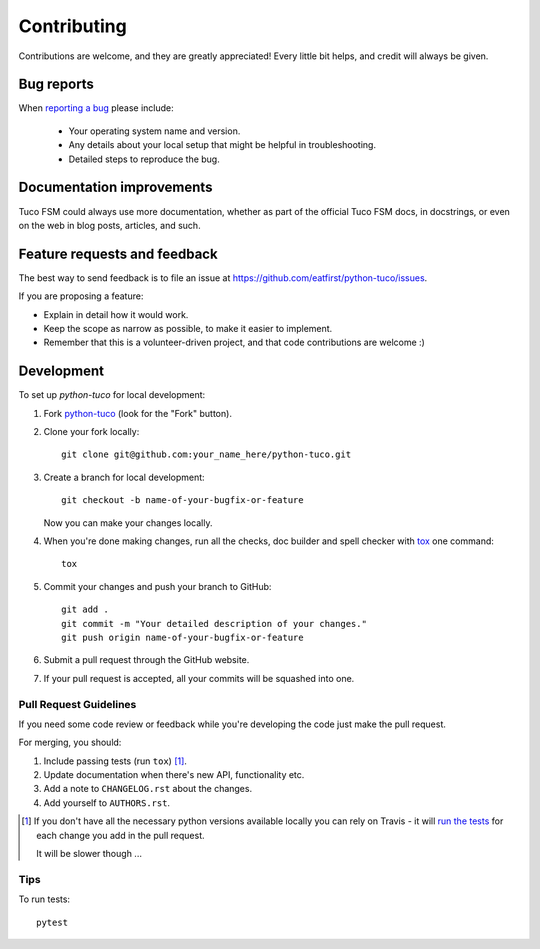 ============
Contributing
============

.. todo::

    Review the contributing guidelines.

Contributions are welcome, and they are greatly appreciated! Every
little bit helps, and credit will always be given.

Bug reports
===========

When `reporting a bug <https://github.com/eatfirst/python-tuco/issues>`_ please include:

    * Your operating system name and version.
    * Any details about your local setup that might be helpful in troubleshooting.
    * Detailed steps to reproduce the bug.

Documentation improvements
==========================

Tuco FSM could always use more documentation, whether as part of the
official Tuco FSM docs, in docstrings, or even on the web in blog posts,
articles, and such.

Feature requests and feedback
=============================

The best way to send feedback is to file an issue at https://github.com/eatfirst/python-tuco/issues.

If you are proposing a feature:

* Explain in detail how it would work.
* Keep the scope as narrow as possible, to make it easier to implement.
* Remember that this is a volunteer-driven project, and that code contributions are welcome :)

Development
===========

To set up `python-tuco` for local development:

1. Fork `python-tuco <https://github.com/eatfirst/python-tuco>`_
   (look for the "Fork" button).
2. Clone your fork locally::

    git clone git@github.com:your_name_here/python-tuco.git

3. Create a branch for local development::

    git checkout -b name-of-your-bugfix-or-feature

   Now you can make your changes locally.

4. When you're done making changes, run all the checks, doc builder and spell checker with `tox <https://tox.readthedocs.io/en/latest/install.html>`_ one command::

    tox

5. Commit your changes and push your branch to GitHub::

    git add .
    git commit -m "Your detailed description of your changes."
    git push origin name-of-your-bugfix-or-feature

6. Submit a pull request through the GitHub website.

7. If your pull request is accepted, all your commits will be squashed into one.

Pull Request Guidelines
-----------------------

If you need some code review or feedback while you're developing the code just make the pull request.

For merging, you should:

1. Include passing tests (run ``tox``) [1]_.
2. Update documentation when there's new API, functionality etc.
3. Add a note to ``CHANGELOG.rst`` about the changes.
4. Add yourself to ``AUTHORS.rst``.

.. [1] If you don't have all the necessary python versions available locally you can rely on Travis - it will
       `run the tests <https://travis-ci.org/eatfirst/python-tuco/pull_requests>`_ for each change you add in the pull request.

       It will be slower though ...

Tips
----

To run tests::

    pytest
